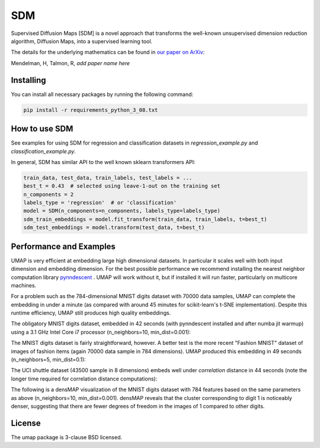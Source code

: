 .. -*- mode: rst -*-
====
SDM
====

Supervised Diffusion Maps [SDM] is a novel approach that transforms the well-known
unsupervised dimension reduction algorithm, Diffusion Maps, into a supervised learning tool.

The details for the underlying mathematics can be found in
`our paper on ArXiv <https://arxiv.org/******>`_:

Mendelman, H, Talmon, R, *add paper name here*

----------
Installing
----------
You can install all necessary packages by running the following command:

.. code:: bash

    pip install -r requirements_python_3_08.txt


---------------
How to use SDM
---------------

See examples for using SDM for regression and classification datasets in `regression_example.py` and
`classification_example.py`.

In general, SDM has similar API to the well known sklearn transformers API:

.. code:: python

    train_data, test_data, train_labels, test_labels = ...
    best_t = 0.43  # selected using leave-1-out on the training set
    n_components = 2
    labels_type = 'regression'  # or 'classification'
    model = SDM(n_components=n_components, labels_type=labels_type)
    sdm_train_embeddings = model.fit_transform(train_data, train_labels, t=best_t)
    sdm_test_embeddings = model.transform(test_data, t=best_t)

------------------------
Performance and Examples
------------------------

UMAP is very efficient at embedding large high dimensional datasets. In
particular it scales well with both input dimension and embedding dimension.
For the best possible performance we recommend installing the nearest neighbor
computation library `pynndescent <https://github.com/lmcinnes/pynndescent>`_ .
UMAP will work without it, but if installed it will run faster, particularly on
multicore machines.

For a problem such as the 784-dimensional MNIST digits dataset with
70000 data samples, UMAP can complete the embedding in under a minute (as
compared with around 45 minutes for scikit-learn's t-SNE implementation).
Despite this runtime efficiency, UMAP still produces high quality embeddings.

The obligatory MNIST digits dataset, embedded in 42
seconds (with pynndescent installed and after numba jit warmup)
using a 3.1 GHz Intel Core i7 processor (n_neighbors=10, min_dist=0.001):

.. image:: images/umap_example_mnist1.png
    :alt: UMAP embedding of MNIST digits

The MNIST digits dataset is fairly straightforward, however. A better test is
the more recent "Fashion MNIST" dataset of images of fashion items (again
70000 data sample in 784 dimensions). UMAP
produced this embedding in 49 seconds (n_neighbors=5, min_dist=0.1):

.. image:: images/umap_example_fashion_mnist1.png
    :alt: UMAP embedding of "Fashion MNIST"

The UCI shuttle dataset (43500 sample in 8 dimensions) embeds well under
*correlation* distance in 44 seconds (note the longer time
required for correlation distance computations):

.. image:: images/umap_example_shuttle.png
    :alt: UMAP embedding the UCI Shuttle dataset

The following is a densMAP visualization of the MNIST digits dataset with 784 features
based on the same parameters as above (n_neighbors=10, min_dist=0.001). densMAP reveals
that the cluster corresponding to digit 1 is noticeably denser, suggesting that
there are fewer degrees of freedom in the images of 1 compared to other digits.

.. image:: images/densmap_example_mnist.png
    :alt: densMAP embedding of the MNIST dataset

-------
License
-------
The umap package is 3-clause BSD licensed.

